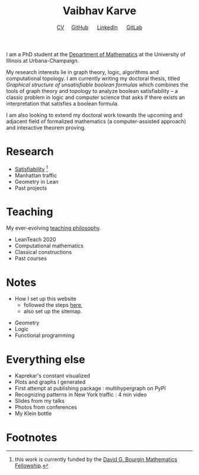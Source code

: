 #+title: Vaibhav Karve
#+options: toc:0 H:2 num:0
#+HTML_HEAD: <link rel="stylesheet" type="text/css" href="css/stylesheet.css" />
#+subtitle: [[file:Vaibhav Karve CV.pdf][CV]]\nbsp{}\nbsp{}\nbsp{}\nbsp{} [[https://github.com/vaibhavkarve][GitHub]] \nbsp{}\nbsp{}\nbsp{}\nbsp{} [[https://www.linkedin.com/in/vaibhav-karve/][LinkedIn]] \nbsp{}\nbsp{}\nbsp{}\nbsp{} [[https://git.math.illinois.edu/vkarve2][GitLab]]

I am a PhD student at the [[https://math.illinois.edu][Department of Mathematics]] at the University
of Illinois at Urbana-Champaign.

My research interests lie in graph theory, logic, algorithms and
computational topology. I am currently writing my doctoral thesis,
titled /Graphical structure of unsatisfiable boolean formulas/ which
combines the tools of graph theory and topology to analyze boolean
satisfiability -- a classic problem in logic and computer science that
asks if there exists an interpretation that satisfies a boolean
formula.

I am also looking to extend my doctoral work towards the upcoming and
adjacent field of formalized mathematics (a computer-assisted
approach) and interactive theorem proving.

* Research
  - [[file:satisfiability/index.org][Satisfiability]]  [fn:1]
  - Manhattan traffic
  - Geometry in Lean
  - Past projects
* Teaching
  My ever-evolving [[file:Teaching_Philosophy_Statement.pdf][teaching philosophy]].
  - LeanTeach 2020
  - Computational mathematics
  - Classical constructions
  - Past courses

* Notes
  -  How I set up this website
     - followed the steps [[https://orgmode.org/worg/org-tutorials/org-publish-html-tutorial.html][here]],
     - also set up the sitemap.

# * Currently Reading
  - Geometry
  - Logic
  - Functional programming
* Everything else
- Kaprekar's constant visualized
- Plots and graphs I generated
- First attempt at publishing package : multihypergraph on PyPI
- Recognizing patterns in New York traffic : 4 min video
- Slides from my talks
- Photos from conferences
- My Klein bottle
* Footnotes

[fn:1] this work is currently funded by the [[https://math.illinois.edu/academics/graduate-program/funding/graduate-awards-and-fellowships/david-g-bourgin-mathematics][David G. Bourgin Mathematics Fellowship]].

